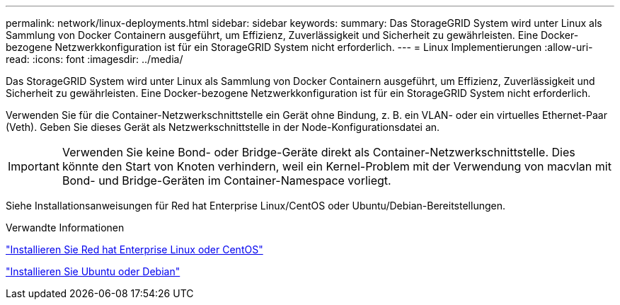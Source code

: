 ---
permalink: network/linux-deployments.html 
sidebar: sidebar 
keywords:  
summary: Das StorageGRID System wird unter Linux als Sammlung von Docker Containern ausgeführt, um Effizienz, Zuverlässigkeit und Sicherheit zu gewährleisten. Eine Docker-bezogene Netzwerkkonfiguration ist für ein StorageGRID System nicht erforderlich. 
---
= Linux Implementierungen
:allow-uri-read: 
:icons: font
:imagesdir: ../media/


[role="lead"]
Das StorageGRID System wird unter Linux als Sammlung von Docker Containern ausgeführt, um Effizienz, Zuverlässigkeit und Sicherheit zu gewährleisten. Eine Docker-bezogene Netzwerkkonfiguration ist für ein StorageGRID System nicht erforderlich.

Verwenden Sie für die Container-Netzwerkschnittstelle ein Gerät ohne Bindung, z. B. ein VLAN- oder ein virtuelles Ethernet-Paar (Veth). Geben Sie dieses Gerät als Netzwerkschnittstelle in der Node-Konfigurationsdatei an.


IMPORTANT: Verwenden Sie keine Bond- oder Bridge-Geräte direkt als Container-Netzwerkschnittstelle. Dies könnte den Start von Knoten verhindern, weil ein Kernel-Problem mit der Verwendung von macvlan mit Bond- und Bridge-Geräten im Container-Namespace vorliegt.

Siehe Installationsanweisungen für Red hat Enterprise Linux/CentOS oder Ubuntu/Debian-Bereitstellungen.

.Verwandte Informationen
link:../rhel/index.html["Installieren Sie Red hat Enterprise Linux oder CentOS"]

link:../ubuntu/index.html["Installieren Sie Ubuntu oder Debian"]
